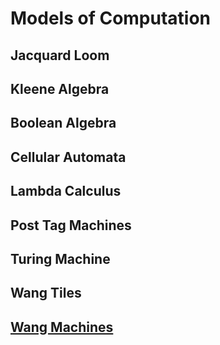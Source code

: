 * Models of Computation

** Jacquard Loom
** Kleene Algebra
** Boolean Algebra
** Cellular Automata
** Lambda Calculus
** Post Tag Machines
** Turing Machine
** Wang Tiles
** [[https://en.wikipedia.org/wiki/Wang_B-machine][Wang Machines]]
